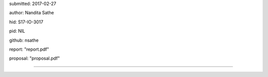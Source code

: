 submitted: 2017-02-27

author: Nandita Sathe

hid: S17-IO-3017

pid: NIL

github: nsathe

report: "report.pdf"

proposal: "proposal.pdf"

--------------------------------------------------------------------------------
